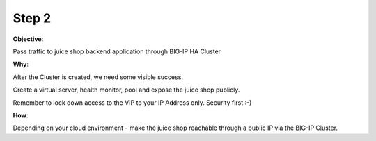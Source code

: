 Step 2
============================

**Objective**:

Pass traffic to juice shop backend application through BIG-IP HA Cluster

**Why**:

After the Cluster is created, we need some visible success.

Create a virtual server, health monitor, pool and expose the juice shop publicly. 

Remember to lock down access to the VIP to your IP Address only. Security first :-)

**How**:

Depending on your cloud environment - make the juice shop reachable through a public IP via the BIG-IP Cluster.